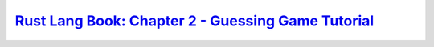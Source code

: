 `Rust Lang Book: Chapter 2 - Guessing Game Tutorial`_
=====================================================

.. _Rust Lang Book: Chapter 2 - Guessing Game Tutorial: https://doc.rust-lang.org/book/ch02-00-guessing-game-tutorial.html
